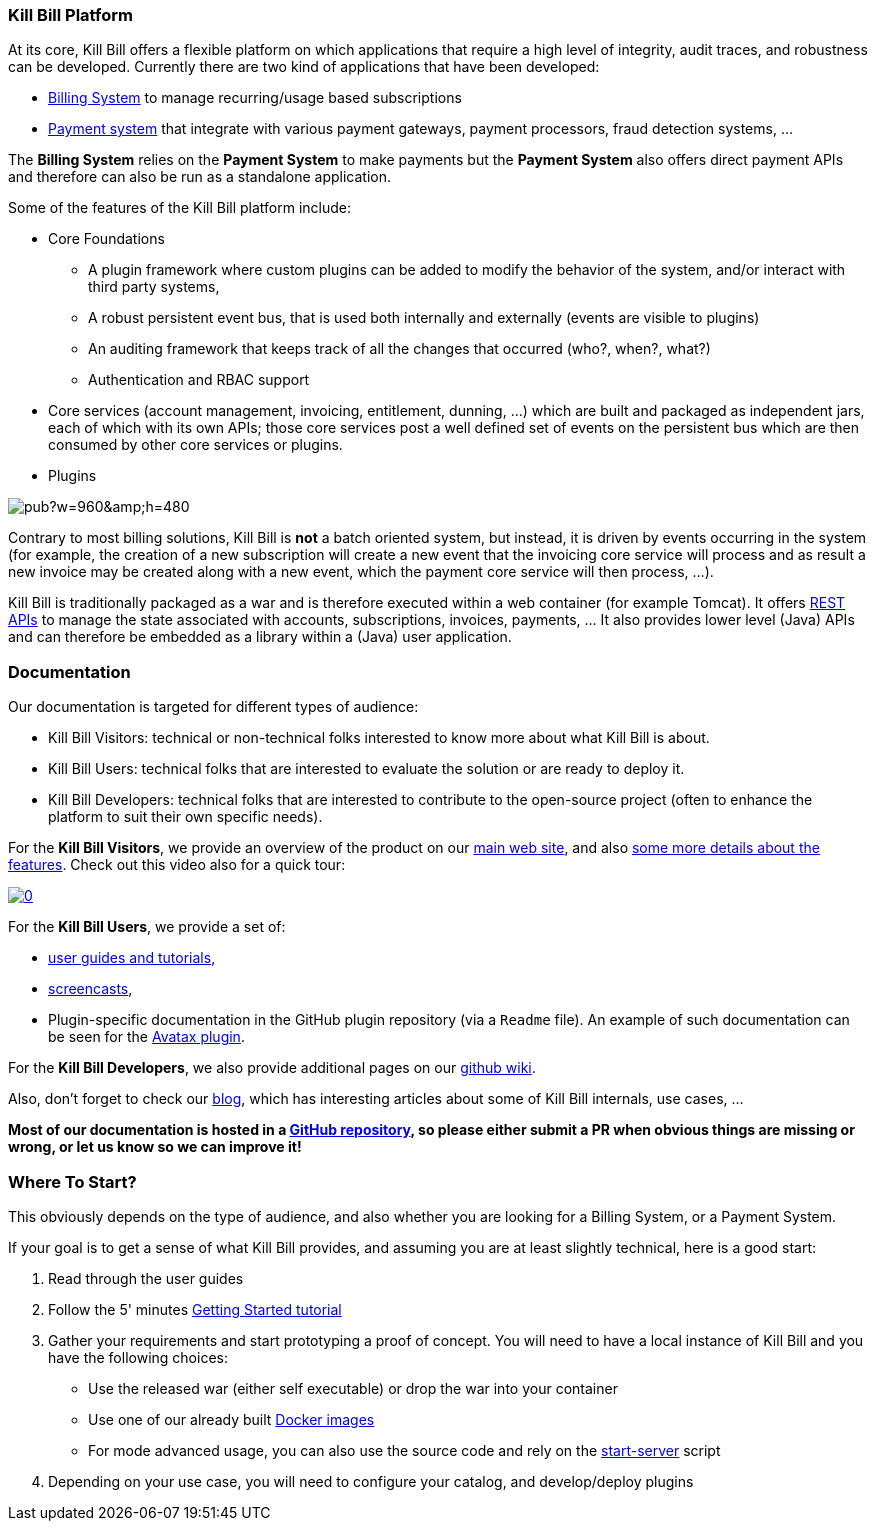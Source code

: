 === Kill Bill Platform

At its core, Kill Bill offers a flexible platform on which applications that require a high level of integrity, audit traces, and robustness can be developed. Currently there are two kind of applications that have been developed:

* http://killbill.io/subscription-billing[Billing System] to manage recurring/usage based subscriptions
* http://killbill.io/payments-platform/[Payment system] that integrate with various payment gateways, payment processors, fraud detection systems, ...

The *Billing System* relies on the *Payment System* to make payments but the *Payment System* also offers direct payment APIs and therefore can also be run as a standalone application.

Some of the features of the Kill Bill platform include:

* Core Foundations
** A plugin framework where custom plugins can be added to modify the behavior of the system, and/or interact with third party systems,
** A robust persistent event bus, that is used both internally and externally (events are visible to plugins)
** An auditing framework that keeps track of all the changes that occurred (who?, when?, what?)
** Authentication and RBAC support
* Core services (account management, invoicing, entitlement, dunning, ...) which are built and packaged as independent jars, each of which with its own APIs; those core services post a well defined set of events on the persistent bus which are then consumed by other core services or plugins.
* Plugins

// Bug for aligning the caption https://github.com/asciidoctor/asciidoctor/issues/857 [caption="Kill Bill Logical Architecture",align=center]
image::https://docs.google.com/drawings/d/1OCYn6GTrmEbJi9daT8L9xPCgwp7n5FidTWH0nHpCYqE/pub?w=960&amp;h=480[align=center]

Contrary to most billing solutions, Kill Bill is *not* a batch oriented system, but instead, it is driven by events occurring in the system (for example, the creation of a new subscription will create a new event that the invoicing core service will process and as result a new invoice may be created along with a new event, which the payment core service will then process, ...).

Kill Bill is traditionally packaged as a war and is therefore executed within a web container (for example Tomcat). It offers http://killbill.io/api/[REST APIs] to manage the state associated with accounts, subscriptions, invoices, payments, ... It also provides lower level (Java) APIs and can therefore be embedded as a library within a (Java) user application.

=== Documentation

Our documentation is targeted for different types of audience:

* Kill Bill Visitors: technical or non-technical folks interested to know more about what Kill Bill is about.
* Kill Bill Users: technical folks that are interested to evaluate the solution or are ready to deploy it.
* Kill Bill Developers: technical folks that are interested to contribute to the open-source project (often to enhance the platform to suit their own specific needs).

For the *Kill Bill Visitors*, we provide an overview of the product on our http://killbill.io[main web site], and also http://killbill.io/features[some more details about the features]. Check out this video also for a quick tour:

https://www.youtube.com/watch?v=f2IHcz3OLYo[image:http://img.youtube.com/vi/f2IHcz3OLYo/0.jpg[align=center]]

For the *Kill Bill Users*, we provide a set of:

* http://docs.killbill.io[user guides and tutorials],
* https://www.youtube.com/channel/UChXICgGipKvJbtzKfM1SNoQ[screencasts],
* Plugin-specific documentation in the GitHub plugin repository (via a `Readme` file). An example of such documentation can be seen for the https://github.com/killbill/killbill-avatax-plugin[Avatax plugin].

For the *Kill Bill Developers*, we also provide additional pages on our https://github.com/killbill/killbill/wiki[github wiki].

Also, don't forget to check our http://killbill.io/blog/[blog], which has interesting articles about some of Kill Bill internals, use cases, ...

*Most of our documentation is hosted in a https://github.com/killbill/killbill-docs[GitHub repository], so please either submit a PR when obvious things are missing or wrong, or let us know so we can improve it!*

=== Where To Start?

This obviously depends on the type of audience, and also whether you are looking for a Billing System, or a Payment System.

If your goal is to get a sense of what Kill Bill provides, and assuming you are at least slightly technical, here is a good start:

1. Read through the user guides
2. Follow the 5' minutes http://docs.killbill.io/latest/getting_started.html[Getting Started tutorial]
3. Gather your requirements and start prototyping a proof of concept. You will need to have a local instance of Kill Bill and you have the following choices:
** Use the released war (either self executable) or drop the war into your container
** Use one of our already built https://registry.hub.docker.com/u/killbill/killbill[Docker images]
** For mode advanced usage, you can also use the source code and rely on the https://github.com/killbill/killbill/blob/master/bin/start-server[start-server] script
4. Depending on your use case, you will need to configure your catalog, and develop/deploy plugins

